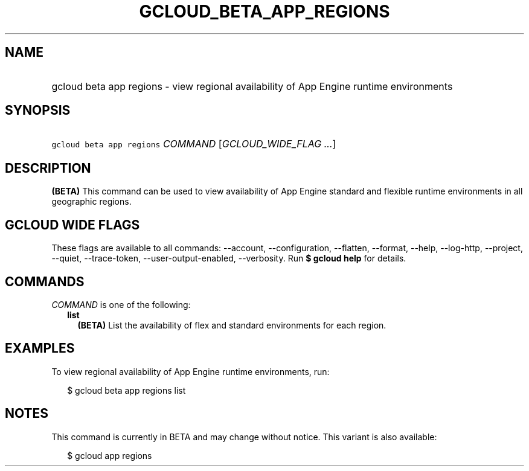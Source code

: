 
.TH "GCLOUD_BETA_APP_REGIONS" 1



.SH "NAME"
.HP
gcloud beta app regions \- view regional availability of App Engine runtime environments



.SH "SYNOPSIS"
.HP
\f5gcloud beta app regions\fR \fICOMMAND\fR [\fIGCLOUD_WIDE_FLAG\ ...\fR]



.SH "DESCRIPTION"

\fB(BETA)\fR This command can be used to view availability of App Engine
standard and flexible runtime environments in all geographic regions.



.SH "GCLOUD WIDE FLAGS"

These flags are available to all commands: \-\-account, \-\-configuration,
\-\-flatten, \-\-format, \-\-help, \-\-log\-http, \-\-project, \-\-quiet,
\-\-trace\-token, \-\-user\-output\-enabled, \-\-verbosity. Run \fB$ gcloud
help\fR for details.



.SH "COMMANDS"

\f5\fICOMMAND\fR\fR is one of the following:

.RS 2m
.TP 2m
\fBlist\fR
\fB(BETA)\fR List the availability of flex and standard environments for each
region.


.RE
.sp

.SH "EXAMPLES"

To view regional availability of App Engine runtime environments, run:

.RS 2m
$ gcloud beta app regions list
.RE



.SH "NOTES"

This command is currently in BETA and may change without notice. This variant is
also available:

.RS 2m
$ gcloud app regions
.RE

